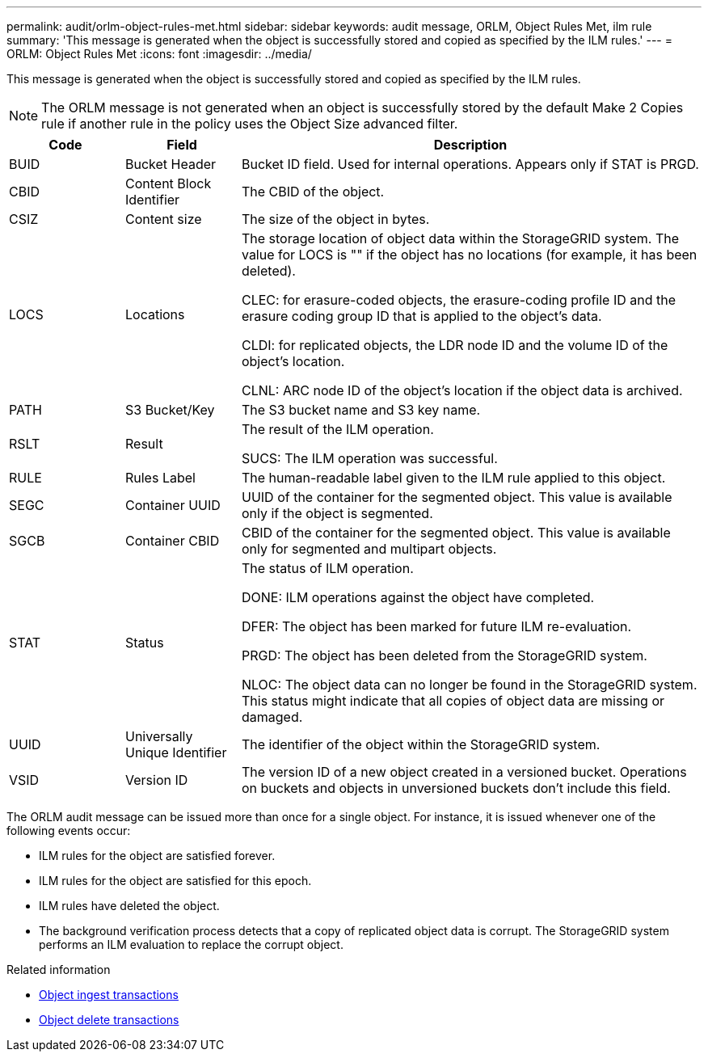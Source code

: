 ---
permalink: audit/orlm-object-rules-met.html
sidebar: sidebar
keywords: audit message, ORLM, Object Rules Met, ilm rule
summary: 'This message is generated when the object is successfully stored and copied as specified by the ILM rules.'
---
= ORLM: Object Rules Met
:icons: font
:imagesdir: ../media/

[.lead]
This message is generated when the object is successfully stored and copied as specified by the ILM rules.

NOTE: The ORLM message is not generated when an object is successfully stored by the default Make 2 Copies rule if another rule in the policy uses the Object Size advanced filter.


[cols="1a,1a,4a" options="header"]
|===
| Code| Field| Description

| BUID
| Bucket Header
| Bucket ID field. Used for internal operations. Appears only if STAT is PRGD.

| CBID
| Content Block Identifier
| The CBID of the object.

| CSIZ
| Content size
| The size of the object in bytes.

| LOCS
| Locations
| The storage location of object data within the StorageGRID system. The value for LOCS is "" if the object has no locations (for example, it has been deleted).

CLEC: for erasure-coded objects, the erasure-coding profile ID and the erasure coding group ID that is applied to the object's data.

CLDI: for replicated objects, the LDR node ID and the volume ID of the object's location.

CLNL: ARC node ID of the object's location if the object data is archived.

| PATH
| S3 Bucket/Key
| The S3 bucket name and S3 key name.

| RSLT
| Result
| The result of the ILM operation.

SUCS: The ILM operation was successful.

| RULE
| Rules Label
| The human-readable label given to the ILM rule applied to this object.

| SEGC
| Container UUID
| UUID of the container for the segmented object. This value is available only if the object is segmented.

| SGCB
| Container CBID
| CBID of the container for the segmented object. This value is available only for segmented and multipart objects.

| STAT
| Status
| The status of ILM operation.

DONE: ILM operations against the object have completed.

DFER: The object has been marked for future ILM re-evaluation.

PRGD: The object has been deleted from the StorageGRID system.

NLOC: The object data can no longer be found in the StorageGRID system. This status might indicate that all copies of object data are missing or damaged.

| UUID
| Universally Unique Identifier
| The identifier of the object within the StorageGRID system.

| VSID
| Version ID
| The version ID of a new object created in a versioned bucket. Operations on buckets and objects in unversioned buckets don't include this field.

|===

The ORLM audit message can be issued more than once for a single object. For instance, it is issued whenever one of the following events occur:

* ILM rules for the object are satisfied forever.
* ILM rules for the object are satisfied for this epoch.
* ILM rules have deleted the object.
* The background verification process detects that a copy of replicated object data is corrupt. The StorageGRID system performs an ILM evaluation to replace the corrupt object.

.Related information

* link:object-ingest-transactions.html[Object ingest transactions]

* link:object-delete-transactions.html[Object delete transactions]
